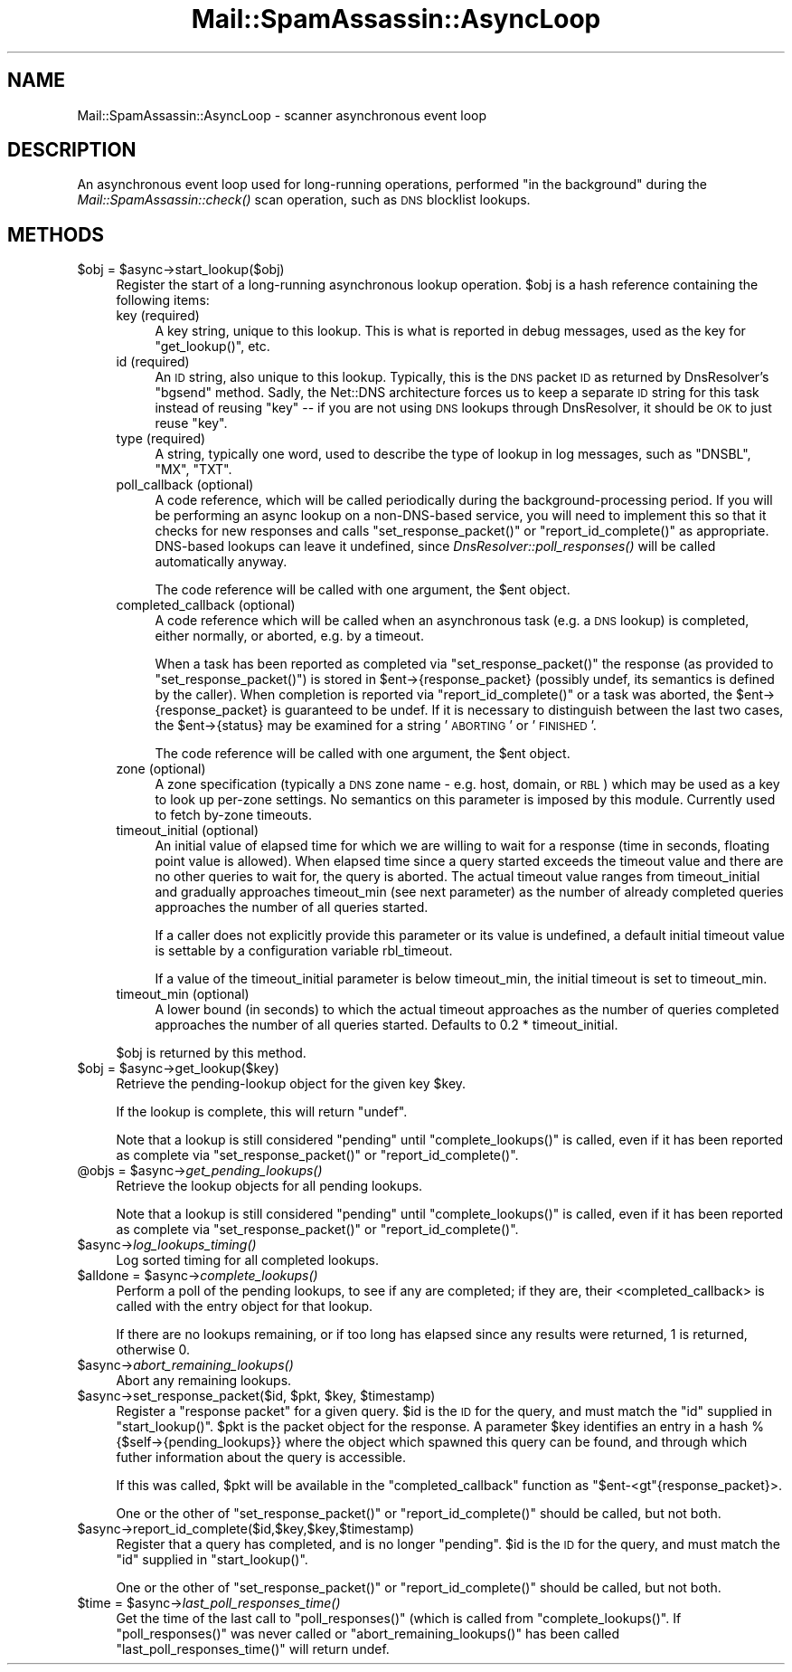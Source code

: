 .\" Automatically generated by Pod::Man 2.25 (Pod::Simple 3.20)
.\"
.\" Standard preamble:
.\" ========================================================================
.de Sp \" Vertical space (when we can't use .PP)
.if t .sp .5v
.if n .sp
..
.de Vb \" Begin verbatim text
.ft CW
.nf
.ne \\$1
..
.de Ve \" End verbatim text
.ft R
.fi
..
.\" Set up some character translations and predefined strings.  \*(-- will
.\" give an unbreakable dash, \*(PI will give pi, \*(L" will give a left
.\" double quote, and \*(R" will give a right double quote.  \*(C+ will
.\" give a nicer C++.  Capital omega is used to do unbreakable dashes and
.\" therefore won't be available.  \*(C` and \*(C' expand to `' in nroff,
.\" nothing in troff, for use with C<>.
.tr \(*W-
.ds C+ C\v'-.1v'\h'-1p'\s-2+\h'-1p'+\s0\v'.1v'\h'-1p'
.ie n \{\
.    ds -- \(*W-
.    ds PI pi
.    if (\n(.H=4u)&(1m=24u) .ds -- \(*W\h'-12u'\(*W\h'-12u'-\" diablo 10 pitch
.    if (\n(.H=4u)&(1m=20u) .ds -- \(*W\h'-12u'\(*W\h'-8u'-\"  diablo 12 pitch
.    ds L" ""
.    ds R" ""
.    ds C` ""
.    ds C' ""
'br\}
.el\{\
.    ds -- \|\(em\|
.    ds PI \(*p
.    ds L" ``
.    ds R" ''
'br\}
.\"
.\" Escape single quotes in literal strings from groff's Unicode transform.
.ie \n(.g .ds Aq \(aq
.el       .ds Aq '
.\"
.\" If the F register is turned on, we'll generate index entries on stderr for
.\" titles (.TH), headers (.SH), subsections (.SS), items (.Ip), and index
.\" entries marked with X<> in POD.  Of course, you'll have to process the
.\" output yourself in some meaningful fashion.
.ie \nF \{\
.    de IX
.    tm Index:\\$1\t\\n%\t"\\$2"
..
.    nr % 0
.    rr F
.\}
.el \{\
.    de IX
..
.\}
.\"
.\" Accent mark definitions (@(#)ms.acc 1.5 88/02/08 SMI; from UCB 4.2).
.\" Fear.  Run.  Save yourself.  No user-serviceable parts.
.    \" fudge factors for nroff and troff
.if n \{\
.    ds #H 0
.    ds #V .8m
.    ds #F .3m
.    ds #[ \f1
.    ds #] \fP
.\}
.if t \{\
.    ds #H ((1u-(\\\\n(.fu%2u))*.13m)
.    ds #V .6m
.    ds #F 0
.    ds #[ \&
.    ds #] \&
.\}
.    \" simple accents for nroff and troff
.if n \{\
.    ds ' \&
.    ds ` \&
.    ds ^ \&
.    ds , \&
.    ds ~ ~
.    ds /
.\}
.if t \{\
.    ds ' \\k:\h'-(\\n(.wu*8/10-\*(#H)'\'\h"|\\n:u"
.    ds ` \\k:\h'-(\\n(.wu*8/10-\*(#H)'\`\h'|\\n:u'
.    ds ^ \\k:\h'-(\\n(.wu*10/11-\*(#H)'^\h'|\\n:u'
.    ds , \\k:\h'-(\\n(.wu*8/10)',\h'|\\n:u'
.    ds ~ \\k:\h'-(\\n(.wu-\*(#H-.1m)'~\h'|\\n:u'
.    ds / \\k:\h'-(\\n(.wu*8/10-\*(#H)'\z\(sl\h'|\\n:u'
.\}
.    \" troff and (daisy-wheel) nroff accents
.ds : \\k:\h'-(\\n(.wu*8/10-\*(#H+.1m+\*(#F)'\v'-\*(#V'\z.\h'.2m+\*(#F'.\h'|\\n:u'\v'\*(#V'
.ds 8 \h'\*(#H'\(*b\h'-\*(#H'
.ds o \\k:\h'-(\\n(.wu+\w'\(de'u-\*(#H)/2u'\v'-.3n'\*(#[\z\(de\v'.3n'\h'|\\n:u'\*(#]
.ds d- \h'\*(#H'\(pd\h'-\w'~'u'\v'-.25m'\f2\(hy\fP\v'.25m'\h'-\*(#H'
.ds D- D\\k:\h'-\w'D'u'\v'-.11m'\z\(hy\v'.11m'\h'|\\n:u'
.ds th \*(#[\v'.3m'\s+1I\s-1\v'-.3m'\h'-(\w'I'u*2/3)'\s-1o\s+1\*(#]
.ds Th \*(#[\s+2I\s-2\h'-\w'I'u*3/5'\v'-.3m'o\v'.3m'\*(#]
.ds ae a\h'-(\w'a'u*4/10)'e
.ds Ae A\h'-(\w'A'u*4/10)'E
.    \" corrections for vroff
.if v .ds ~ \\k:\h'-(\\n(.wu*9/10-\*(#H)'\s-2\u~\d\s+2\h'|\\n:u'
.if v .ds ^ \\k:\h'-(\\n(.wu*10/11-\*(#H)'\v'-.4m'^\v'.4m'\h'|\\n:u'
.    \" for low resolution devices (crt and lpr)
.if \n(.H>23 .if \n(.V>19 \
\{\
.    ds : e
.    ds 8 ss
.    ds o a
.    ds d- d\h'-1'\(ga
.    ds D- D\h'-1'\(hy
.    ds th \o'bp'
.    ds Th \o'LP'
.    ds ae ae
.    ds Ae AE
.\}
.rm #[ #] #H #V #F C
.\" ========================================================================
.\"
.IX Title "Mail::SpamAssassin::AsyncLoop 3"
.TH Mail::SpamAssassin::AsyncLoop 3 "2011-01-24" "perl v5.16.2" "User Contributed Perl Documentation"
.\" For nroff, turn off justification.  Always turn off hyphenation; it makes
.\" way too many mistakes in technical documents.
.if n .ad l
.nh
.SH "NAME"
Mail::SpamAssassin::AsyncLoop \- scanner asynchronous event loop
.SH "DESCRIPTION"
.IX Header "DESCRIPTION"
An asynchronous event loop used for long-running operations, performed \*(L"in the
background\*(R" during the \fIMail::SpamAssassin::check()\fR scan operation, such as \s-1DNS\s0
blocklist lookups.
.SH "METHODS"
.IX Header "METHODS"
.ie n .IP "$obj = $async\->start_lookup($obj)" 4
.el .IP "\f(CW$obj\fR = \f(CW$async\fR\->start_lookup($obj)" 4
.IX Item "$obj = $async->start_lookup($obj)"
Register the start of a long-running asynchronous lookup operation. \f(CW$obj\fR
is a hash reference containing the following items:
.RS 4
.IP "key (required)" 4
.IX Item "key (required)"
A key string, unique to this lookup.  This is what is reported in
debug messages, used as the key for \f(CW\*(C`get_lookup()\*(C'\fR, etc.
.IP "id (required)" 4
.IX Item "id (required)"
An \s-1ID\s0 string, also unique to this lookup.  Typically, this is the \s-1DNS\s0 packet \s-1ID\s0
as returned by DnsResolver's \f(CW\*(C`bgsend\*(C'\fR method.  Sadly, the Net::DNS
architecture forces us to keep a separate \s-1ID\s0 string for this task instead of
reusing \f(CW\*(C`key\*(C'\fR \*(-- if you are not using \s-1DNS\s0 lookups through DnsResolver, it
should be \s-1OK\s0 to just reuse \f(CW\*(C`key\*(C'\fR.
.IP "type (required)" 4
.IX Item "type (required)"
A string, typically one word, used to describe the type of lookup in log
messages, such as \f(CW\*(C`DNSBL\*(C'\fR, \f(CW\*(C`MX\*(C'\fR, \f(CW\*(C`TXT\*(C'\fR.
.IP "poll_callback (optional)" 4
.IX Item "poll_callback (optional)"
A code reference, which will be called periodically during the
background-processing period.  If you will be performing an async lookup on a
non-DNS-based service, you will need to implement this so that it checks for
new responses and calls \f(CW\*(C`set_response_packet()\*(C'\fR or \f(CW\*(C`report_id_complete()\*(C'\fR as
appropriate.   DNS-based lookups can leave it undefined, since
\&\fIDnsResolver::poll_responses()\fR will be called automatically anyway.
.Sp
The code reference will be called with one argument, the \f(CW$ent\fR object.
.IP "completed_callback (optional)" 4
.IX Item "completed_callback (optional)"
A code reference which will be called when an asynchronous task (e.g. a
\&\s-1DNS\s0 lookup) is completed, either normally, or aborted, e.g. by a timeout.
.Sp
When a task has been reported as completed via \f(CW\*(C`set_response_packet()\*(C'\fR
the response (as provided to \f(CW\*(C`set_response_packet()\*(C'\fR) is stored in
\&\f(CW$ent\fR\->{response_packet} (possibly undef, its semantics is defined by the
caller). When completion is reported via \f(CW\*(C`report_id_complete()\*(C'\fR or a
task was aborted, the \f(CW$ent\fR\->{response_packet} is guaranteed to be undef.
If it is necessary to distinguish between the last two cases, the
\&\f(CW$ent\fR\->{status} may be examined for a string '\s-1ABORTING\s0' or '\s-1FINISHED\s0'.
.Sp
The code reference will be called with one argument, the \f(CW$ent\fR object.
.IP "zone (optional)" 4
.IX Item "zone (optional)"
A zone specification (typically a \s-1DNS\s0 zone name \- e.g. host, domain, or \s-1RBL\s0)
which may be used as a key to look up per-zone settings. No semantics on this
parameter is imposed by this module. Currently used to fetch by-zone timeouts.
.IP "timeout_initial (optional)" 4
.IX Item "timeout_initial (optional)"
An initial value of elapsed time for which we are willing to wait for a
response (time in seconds, floating point value is allowed). When elapsed
time since a query started exceeds the timeout value and there are no other
queries to wait for, the query is aborted. The actual timeout value ranges
from timeout_initial and gradually approaches timeout_min (see next parameter)
as the number of already completed queries approaches the number of all
queries started.
.Sp
If a caller does not explicitly provide this parameter or its value is
undefined, a default initial timeout value is settable by a configuration
variable rbl_timeout.
.Sp
If a value of the timeout_initial parameter is below timeout_min, the initial
timeout is set to timeout_min.
.IP "timeout_min (optional)" 4
.IX Item "timeout_min (optional)"
A lower bound (in seconds) to which the actual timeout approaches as the
number of queries completed approaches the number of all queries started.
Defaults to 0.2 * timeout_initial.
.RE
.RS 4
.Sp
\&\f(CW$obj\fR is returned by this method.
.RE
.ie n .IP "$obj = $async\->get_lookup($key)" 4
.el .IP "\f(CW$obj\fR = \f(CW$async\fR\->get_lookup($key)" 4
.IX Item "$obj = $async->get_lookup($key)"
Retrieve the pending-lookup object for the given key \f(CW$key\fR.
.Sp
If the lookup is complete, this will return \f(CW\*(C`undef\*(C'\fR.
.Sp
Note that a lookup is still considered \*(L"pending\*(R" until \f(CW\*(C`complete_lookups()\*(C'\fR is
called, even if it has been reported as complete via \f(CW\*(C`set_response_packet()\*(C'\fR
or \f(CW\*(C`report_id_complete()\*(C'\fR.
.ie n .IP "@objs = $async\->\fIget_pending_lookups()\fR" 4
.el .IP "\f(CW@objs\fR = \f(CW$async\fR\->\fIget_pending_lookups()\fR" 4
.IX Item "@objs = $async->get_pending_lookups()"
Retrieve the lookup objects for all pending lookups.
.Sp
Note that a lookup is still considered \*(L"pending\*(R" until \f(CW\*(C`complete_lookups()\*(C'\fR is
called, even if it has been reported as complete via \f(CW\*(C`set_response_packet()\*(C'\fR
or \f(CW\*(C`report_id_complete()\*(C'\fR.
.ie n .IP "$async\->\fIlog_lookups_timing()\fR" 4
.el .IP "\f(CW$async\fR\->\fIlog_lookups_timing()\fR" 4
.IX Item "$async->log_lookups_timing()"
Log sorted timing for all completed lookups.
.ie n .IP "$alldone = $async\->\fIcomplete_lookups()\fR" 4
.el .IP "\f(CW$alldone\fR = \f(CW$async\fR\->\fIcomplete_lookups()\fR" 4
.IX Item "$alldone = $async->complete_lookups()"
Perform a poll of the pending lookups, to see if any are completed; if they
are, their <completed_callback> is called with the entry object for that
lookup.
.Sp
If there are no lookups remaining, or if too long has elapsed since any results
were returned, \f(CW1\fR is returned, otherwise \f(CW0\fR.
.ie n .IP "$async\->\fIabort_remaining_lookups()\fR" 4
.el .IP "\f(CW$async\fR\->\fIabort_remaining_lookups()\fR" 4
.IX Item "$async->abort_remaining_lookups()"
Abort any remaining lookups.
.ie n .IP "$async\->set_response_packet($id, $pkt, $key, $timestamp)" 4
.el .IP "\f(CW$async\fR\->set_response_packet($id, \f(CW$pkt\fR, \f(CW$key\fR, \f(CW$timestamp\fR)" 4
.IX Item "$async->set_response_packet($id, $pkt, $key, $timestamp)"
Register a \*(L"response packet\*(R" for a given query.  \f(CW$id\fR is the \s-1ID\s0 for the
query, and must match the \f(CW\*(C`id\*(C'\fR supplied in \f(CW\*(C`start_lookup()\*(C'\fR. \f(CW$pkt\fR is the
packet object for the response. A parameter \f(CW$key\fR identifies an entry in a
hash %{$self\->{pending_lookups}} where the object which spawned this query can
be found, and through which futher information about the query is accessible.
.Sp
If this was called, \f(CW$pkt\fR will be available in the \f(CW\*(C`completed_callback\*(C'\fR
function as \f(CW\*(C`$ent\-<gt\*(C'\fR{response_packet}>.
.Sp
One or the other of \f(CW\*(C`set_response_packet()\*(C'\fR or \f(CW\*(C`report_id_complete()\*(C'\fR
should be called, but not both.
.ie n .IP "$async\->report_id_complete($id,$key,$key,$timestamp)" 4
.el .IP "\f(CW$async\fR\->report_id_complete($id,$key,$key,$timestamp)" 4
.IX Item "$async->report_id_complete($id,$key,$key,$timestamp)"
Register that a query has completed, and is no longer \*(L"pending\*(R". \f(CW$id\fR is the
\&\s-1ID\s0 for the query, and must match the \f(CW\*(C`id\*(C'\fR supplied in \f(CW\*(C`start_lookup()\*(C'\fR.
.Sp
One or the other of \f(CW\*(C`set_response_packet()\*(C'\fR or \f(CW\*(C`report_id_complete()\*(C'\fR
should be called, but not both.
.ie n .IP "$time = $async\->\fIlast_poll_responses_time()\fR" 4
.el .IP "\f(CW$time\fR = \f(CW$async\fR\->\fIlast_poll_responses_time()\fR" 4
.IX Item "$time = $async->last_poll_responses_time()"
Get the time of the last call to \f(CW\*(C`poll_responses()\*(C'\fR (which is called
from \f(CW\*(C`complete_lookups()\*(C'\fR.  If \f(CW\*(C`poll_responses()\*(C'\fR was never called or
\&\f(CW\*(C`abort_remaining_lookups()\*(C'\fR has been called \f(CW\*(C`last_poll_responses_time()\*(C'\fR
will return undef.
